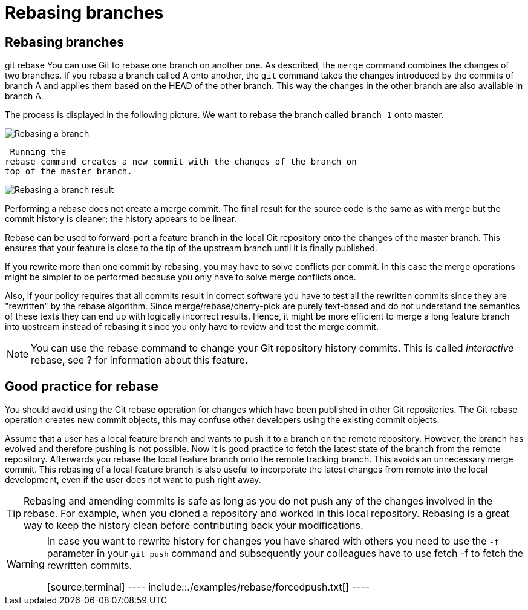 [[rebase]]
= Rebasing branches

[[rebase_branches]]
== Rebasing branches

((git rebase))
 You can use Git to rebase
one branch on another one. As described, the `merge` command combines
the changes of two branches. If you rebase a branch called A onto
another, the `git` command takes the changes introduced by the commits
of branch A and applies them based on the HEAD of the other branch. This
way the changes in the other branch are also available in branch A.

The process is displayed in the following picture. We want to rebase the
branch called `branch_1` onto master.

image::img/gitrebase10.png[Rebasing a branch] 
 Running the
rebase command creates a new commit with the changes of the branch on
top of the master branch.

image::img/gitrebase20.png[Rebasing a branch result] 

Performing a rebase does not create a merge commit. The final result for
the source code is the same as with merge but the commit history is
cleaner; the history appears to be linear.

Rebase can be used to forward-port a feature branch in the local Git
repository onto the changes of the master branch. This ensures that your
feature is close to the tip of the upstream branch until it is finally
published.

If you rewrite more than one commit by rebasing, you may have to solve
conflicts per commit. In this case the merge operations might be simpler
to be performed because you only have to solve merge conflicts once.

Also, if your policy requires that all commits result in correct
software you have to test all the rewritten commits since they are
"rewritten" by the rebase algorithm. Since merge/rebase/cherry-pick are
purely text-based and do not understand the semantics of these texts
they can end up with logically incorrect results. Hence, it might be
more efficient to merge a long feature branch into upstream instead of
rebasing it since you only have to review and test the merge commit.

[NOTE]
====
You can use the rebase command to change your Git repository history
commits. This is called _interactive_ rebase, see ? for information
about this feature.
====

[[rebase_bestpractice]]
== Good practice for rebase

You should avoid using the Git rebase operation for changes which have
been published in other Git repositories. The Git rebase operation
creates new commit objects, this may confuse other developers using the
existing commit objects.

Assume that a user has a local feature branch and wants to push it to a
branch on the remote repository. However, the branch has evolved and
therefore pushing is not possible. Now it is good practice to fetch the
latest state of the branch from the remote repository. Afterwards you
rebase the local feature branch onto the remote tracking branch. This
avoids an unnecessary merge commit. This rebasing of a local feature
branch is also useful to incorporate the latest changes from remote into
the local development, even if the user does not want to push right
away.

[TIP]
====
Rebasing and amending commits is safe as long as you do not push any of
the changes involved in the rebase. For example, when you cloned a
repository and worked in this local repository. Rebasing is a great way
to keep the history clean before contributing back your modifications.
====

[WARNING]
====
In case you want to rewrite history for changes you have shared with
others you need to use the `-f` parameter in your `git push` command and
subsequently your colleagues have to use fetch -f to fetch the rewritten
commits.

[source,terminal] ---- include::./examples/rebase/forcedpush.txt[] ----
====
